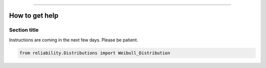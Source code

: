 .. _code_directive:

.. image:: images/logo.png

-------------------------------------


How to get help
'''''''''''''''


Section title
-------------

Instructions are coming in the next few days. Please be patient.

.. code:: python

    from reliability.Distributions import Weibull_Distribution

